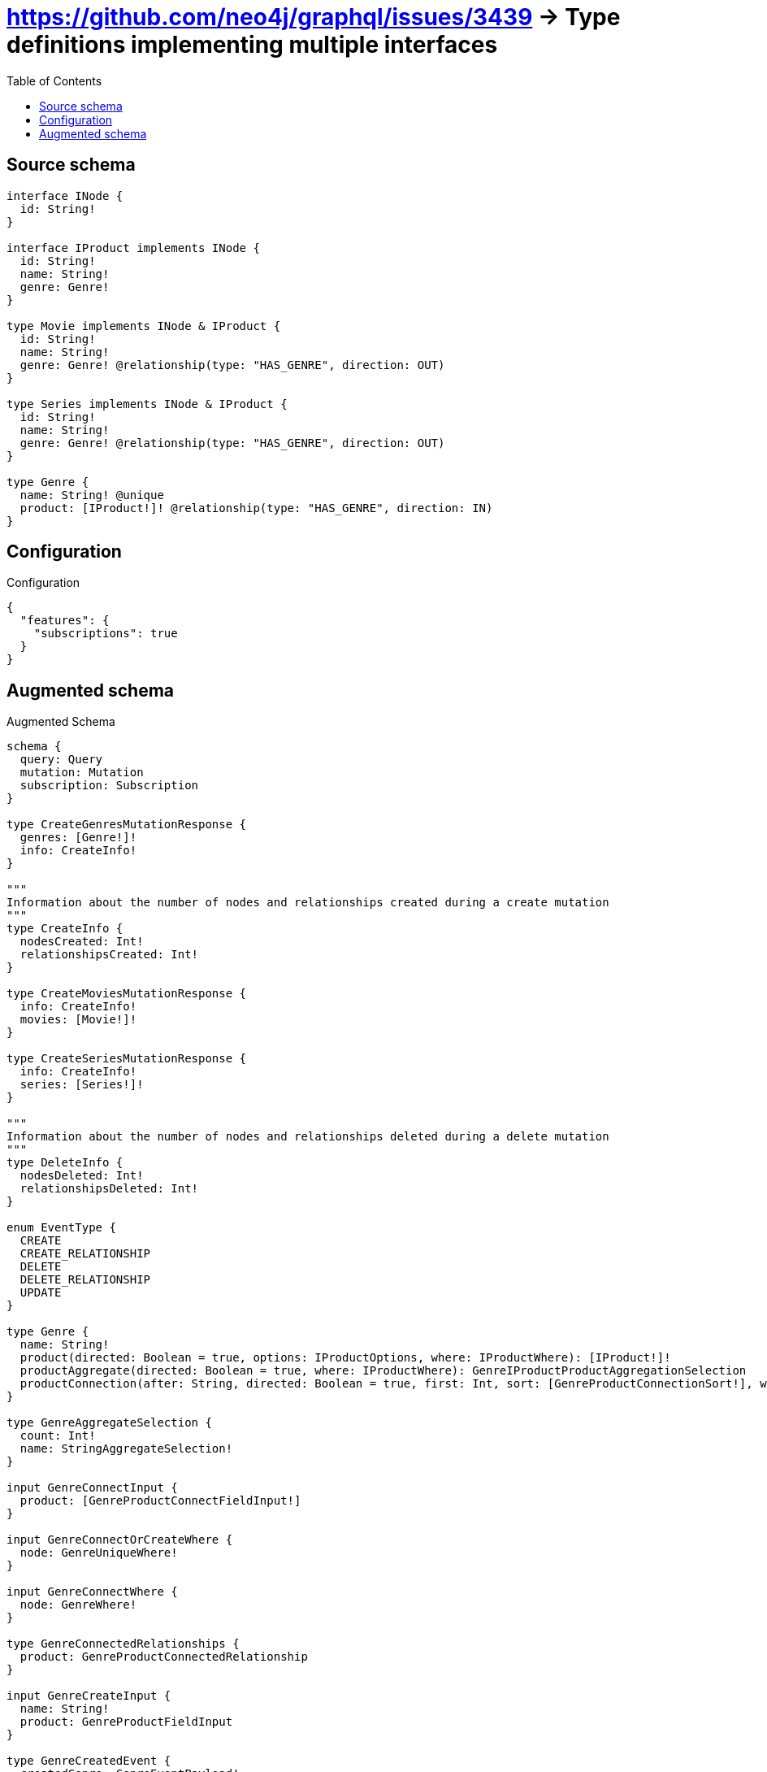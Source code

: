 :toc:

= https://github.com/neo4j/graphql/issues/3439 -> Type definitions implementing multiple interfaces

== Source schema

[source,graphql,schema=true]
----
interface INode {
  id: String!
}

interface IProduct implements INode {
  id: String!
  name: String!
  genre: Genre!
}

type Movie implements INode & IProduct {
  id: String!
  name: String!
  genre: Genre! @relationship(type: "HAS_GENRE", direction: OUT)
}

type Series implements INode & IProduct {
  id: String!
  name: String!
  genre: Genre! @relationship(type: "HAS_GENRE", direction: OUT)
}

type Genre {
  name: String! @unique
  product: [IProduct!]! @relationship(type: "HAS_GENRE", direction: IN)
}
----

== Configuration

.Configuration
[source,json,schema-config=true]
----
{
  "features": {
    "subscriptions": true
  }
}
----

== Augmented schema

.Augmented Schema
[source,graphql]
----
schema {
  query: Query
  mutation: Mutation
  subscription: Subscription
}

type CreateGenresMutationResponse {
  genres: [Genre!]!
  info: CreateInfo!
}

"""
Information about the number of nodes and relationships created during a create mutation
"""
type CreateInfo {
  nodesCreated: Int!
  relationshipsCreated: Int!
}

type CreateMoviesMutationResponse {
  info: CreateInfo!
  movies: [Movie!]!
}

type CreateSeriesMutationResponse {
  info: CreateInfo!
  series: [Series!]!
}

"""
Information about the number of nodes and relationships deleted during a delete mutation
"""
type DeleteInfo {
  nodesDeleted: Int!
  relationshipsDeleted: Int!
}

enum EventType {
  CREATE
  CREATE_RELATIONSHIP
  DELETE
  DELETE_RELATIONSHIP
  UPDATE
}

type Genre {
  name: String!
  product(directed: Boolean = true, options: IProductOptions, where: IProductWhere): [IProduct!]!
  productAggregate(directed: Boolean = true, where: IProductWhere): GenreIProductProductAggregationSelection
  productConnection(after: String, directed: Boolean = true, first: Int, sort: [GenreProductConnectionSort!], where: GenreProductConnectionWhere): GenreProductConnection!
}

type GenreAggregateSelection {
  count: Int!
  name: StringAggregateSelection!
}

input GenreConnectInput {
  product: [GenreProductConnectFieldInput!]
}

input GenreConnectOrCreateWhere {
  node: GenreUniqueWhere!
}

input GenreConnectWhere {
  node: GenreWhere!
}

type GenreConnectedRelationships {
  product: GenreProductConnectedRelationship
}

input GenreCreateInput {
  name: String!
  product: GenreProductFieldInput
}

type GenreCreatedEvent {
  createdGenre: GenreEventPayload!
  event: EventType!
  timestamp: Float!
}

input GenreDeleteInput {
  product: [GenreProductDeleteFieldInput!]
}

type GenreDeletedEvent {
  deletedGenre: GenreEventPayload!
  event: EventType!
  timestamp: Float!
}

input GenreDisconnectInput {
  product: [GenreProductDisconnectFieldInput!]
}

type GenreEdge {
  cursor: String!
  node: Genre!
}

type GenreEventPayload {
  name: String!
}

type GenreIProductProductAggregationSelection {
  count: Int!
  node: GenreIProductProductNodeAggregateSelection
}

type GenreIProductProductNodeAggregateSelection {
  id: StringAggregateSelection!
  name: StringAggregateSelection!
}

input GenreOnCreateInput {
  name: String!
}

input GenreOptions {
  limit: Int
  offset: Int
  """
  Specify one or more GenreSort objects to sort Genres by. The sorts will be applied in the order in which they are arranged in the array.
  """
  sort: [GenreSort!]
}

input GenreProductAggregateInput {
  AND: [GenreProductAggregateInput!]
  NOT: GenreProductAggregateInput
  OR: [GenreProductAggregateInput!]
  count: Int
  count_GT: Int
  count_GTE: Int
  count_LT: Int
  count_LTE: Int
  node: GenreProductNodeAggregationWhereInput
}

input GenreProductConnectFieldInput {
  where: IProductConnectWhere
}

type GenreProductConnectedRelationship {
  node: IProductEventPayload!
}

type GenreProductConnection {
  edges: [GenreProductRelationship!]!
  pageInfo: PageInfo!
  totalCount: Int!
}

input GenreProductConnectionSort {
  node: IProductSort
}

input GenreProductConnectionWhere {
  AND: [GenreProductConnectionWhere!]
  NOT: GenreProductConnectionWhere
  OR: [GenreProductConnectionWhere!]
  node: IProductWhere
}

input GenreProductCreateFieldInput {
  node: IProductCreateInput!
}

input GenreProductDeleteFieldInput {
  where: GenreProductConnectionWhere
}

input GenreProductDisconnectFieldInput {
  where: GenreProductConnectionWhere
}

input GenreProductFieldInput {
  connect: [GenreProductConnectFieldInput!]
  create: [GenreProductCreateFieldInput!]
}

input GenreProductNodeAggregationWhereInput {
  AND: [GenreProductNodeAggregationWhereInput!]
  NOT: GenreProductNodeAggregationWhereInput
  OR: [GenreProductNodeAggregationWhereInput!]
  id_AVERAGE_LENGTH_EQUAL: Float
  id_AVERAGE_LENGTH_GT: Float
  id_AVERAGE_LENGTH_GTE: Float
  id_AVERAGE_LENGTH_LT: Float
  id_AVERAGE_LENGTH_LTE: Float
  id_LONGEST_LENGTH_EQUAL: Int
  id_LONGEST_LENGTH_GT: Int
  id_LONGEST_LENGTH_GTE: Int
  id_LONGEST_LENGTH_LT: Int
  id_LONGEST_LENGTH_LTE: Int
  id_SHORTEST_LENGTH_EQUAL: Int
  id_SHORTEST_LENGTH_GT: Int
  id_SHORTEST_LENGTH_GTE: Int
  id_SHORTEST_LENGTH_LT: Int
  id_SHORTEST_LENGTH_LTE: Int
  name_AVERAGE_LENGTH_EQUAL: Float
  name_AVERAGE_LENGTH_GT: Float
  name_AVERAGE_LENGTH_GTE: Float
  name_AVERAGE_LENGTH_LT: Float
  name_AVERAGE_LENGTH_LTE: Float
  name_LONGEST_LENGTH_EQUAL: Int
  name_LONGEST_LENGTH_GT: Int
  name_LONGEST_LENGTH_GTE: Int
  name_LONGEST_LENGTH_LT: Int
  name_LONGEST_LENGTH_LTE: Int
  name_SHORTEST_LENGTH_EQUAL: Int
  name_SHORTEST_LENGTH_GT: Int
  name_SHORTEST_LENGTH_GTE: Int
  name_SHORTEST_LENGTH_LT: Int
  name_SHORTEST_LENGTH_LTE: Int
}

type GenreProductRelationship {
  cursor: String!
  node: IProduct!
}

input GenreProductRelationshipSubscriptionWhere {
  node: IProductSubscriptionWhere
}

input GenreProductUpdateConnectionInput {
  node: IProductUpdateInput
}

input GenreProductUpdateFieldInput {
  connect: [GenreProductConnectFieldInput!]
  create: [GenreProductCreateFieldInput!]
  delete: [GenreProductDeleteFieldInput!]
  disconnect: [GenreProductDisconnectFieldInput!]
  update: GenreProductUpdateConnectionInput
  where: GenreProductConnectionWhere
}

input GenreRelationInput {
  product: [GenreProductCreateFieldInput!]
}

type GenreRelationshipCreatedEvent {
  createdRelationship: GenreConnectedRelationships!
  event: EventType!
  genre: GenreEventPayload!
  relationshipFieldName: String!
  timestamp: Float!
}

input GenreRelationshipCreatedSubscriptionWhere {
  AND: [GenreRelationshipCreatedSubscriptionWhere!]
  NOT: GenreRelationshipCreatedSubscriptionWhere
  OR: [GenreRelationshipCreatedSubscriptionWhere!]
  createdRelationship: GenreRelationshipsSubscriptionWhere
  genre: GenreSubscriptionWhere
}

type GenreRelationshipDeletedEvent {
  deletedRelationship: GenreConnectedRelationships!
  event: EventType!
  genre: GenreEventPayload!
  relationshipFieldName: String!
  timestamp: Float!
}

input GenreRelationshipDeletedSubscriptionWhere {
  AND: [GenreRelationshipDeletedSubscriptionWhere!]
  NOT: GenreRelationshipDeletedSubscriptionWhere
  OR: [GenreRelationshipDeletedSubscriptionWhere!]
  deletedRelationship: GenreRelationshipsSubscriptionWhere
  genre: GenreSubscriptionWhere
}

input GenreRelationshipsSubscriptionWhere {
  product: GenreProductRelationshipSubscriptionWhere
}

"""
Fields to sort Genres by. The order in which sorts are applied is not guaranteed when specifying many fields in one GenreSort object.
"""
input GenreSort {
  name: SortDirection
}

input GenreSubscriptionWhere {
  AND: [GenreSubscriptionWhere!]
  NOT: GenreSubscriptionWhere
  OR: [GenreSubscriptionWhere!]
  name: String
  name_CONTAINS: String
  name_ENDS_WITH: String
  name_IN: [String!]
  name_STARTS_WITH: String
}

input GenreUniqueWhere {
  name: String
}

input GenreUpdateInput {
  name: String
  product: [GenreProductUpdateFieldInput!]
}

type GenreUpdatedEvent {
  event: EventType!
  previousState: GenreEventPayload!
  timestamp: Float!
  updatedGenre: GenreEventPayload!
}

input GenreWhere {
  AND: [GenreWhere!]
  NOT: GenreWhere
  OR: [GenreWhere!]
  name: String
  name_CONTAINS: String
  name_ENDS_WITH: String
  name_IN: [String!]
  name_STARTS_WITH: String
  productAggregate: GenreProductAggregateInput
  """
  Return Genres where all of the related GenreProductConnections match this filter
  """
  productConnection_ALL: GenreProductConnectionWhere
  """
  Return Genres where none of the related GenreProductConnections match this filter
  """
  productConnection_NONE: GenreProductConnectionWhere
  """
  Return Genres where one of the related GenreProductConnections match this filter
  """
  productConnection_SINGLE: GenreProductConnectionWhere
  """
  Return Genres where some of the related GenreProductConnections match this filter
  """
  productConnection_SOME: GenreProductConnectionWhere
  """Return Genres where all of the related IProducts match this filter"""
  product_ALL: IProductWhere
  """Return Genres where none of the related IProducts match this filter"""
  product_NONE: IProductWhere
  """Return Genres where one of the related IProducts match this filter"""
  product_SINGLE: IProductWhere
  """Return Genres where some of the related IProducts match this filter"""
  product_SOME: IProductWhere
}

type GenresConnection {
  edges: [GenreEdge!]!
  pageInfo: PageInfo!
  totalCount: Int!
}

interface INode {
  id: String!
}

type INodeAggregateSelection {
  count: Int!
  id: StringAggregateSelection!
}

type INodeEdge {
  cursor: String!
  node: INode!
}

enum INodeImplementation {
  Movie
  Series
}

input INodeOptions {
  limit: Int
  offset: Int
  """
  Specify one or more INodeSort objects to sort INodes by. The sorts will be applied in the order in which they are arranged in the array.
  """
  sort: [INodeSort]
}

"""
Fields to sort INodes by. The order in which sorts are applied is not guaranteed when specifying many fields in one INodeSort object.
"""
input INodeSort {
  id: SortDirection
}

input INodeWhere {
  AND: [INodeWhere!]
  NOT: INodeWhere
  OR: [INodeWhere!]
  id: String
  id_CONTAINS: String
  id_ENDS_WITH: String
  id_IN: [String!]
  id_STARTS_WITH: String
  typename_IN: [INodeImplementation!]
}

type INodesConnection {
  edges: [INodeEdge!]!
  pageInfo: PageInfo!
  totalCount: Int!
}

interface IProduct {
  genre: Genre!
  id: String!
  name: String!
}

type IProductAggregateSelection {
  count: Int!
  id: StringAggregateSelection!
  name: StringAggregateSelection!
}

input IProductConnectWhere {
  node: IProductWhere!
}

input IProductCreateInput {
  Movie: MovieCreateInput
  Series: SeriesCreateInput
}

type IProductEdge {
  cursor: String!
  node: IProduct!
}

interface IProductEventPayload {
  id: String!
  name: String!
}

enum IProductImplementation {
  Movie
  Series
}

input IProductOptions {
  limit: Int
  offset: Int
  """
  Specify one or more IProductSort objects to sort IProducts by. The sorts will be applied in the order in which they are arranged in the array.
  """
  sort: [IProductSort]
}

"""
Fields to sort IProducts by. The order in which sorts are applied is not guaranteed when specifying many fields in one IProductSort object.
"""
input IProductSort {
  id: SortDirection
  name: SortDirection
}

input IProductSubscriptionWhere {
  AND: [IProductSubscriptionWhere!]
  NOT: IProductSubscriptionWhere
  OR: [IProductSubscriptionWhere!]
  id: String
  id_CONTAINS: String
  id_ENDS_WITH: String
  id_IN: [String!]
  id_STARTS_WITH: String
  name: String
  name_CONTAINS: String
  name_ENDS_WITH: String
  name_IN: [String!]
  name_STARTS_WITH: String
  typename_IN: [IProductImplementation!]
}

input IProductUpdateInput {
  id: String
  name: String
}

input IProductWhere {
  AND: [IProductWhere!]
  NOT: IProductWhere
  OR: [IProductWhere!]
  id: String
  id_CONTAINS: String
  id_ENDS_WITH: String
  id_IN: [String!]
  id_STARTS_WITH: String
  name: String
  name_CONTAINS: String
  name_ENDS_WITH: String
  name_IN: [String!]
  name_STARTS_WITH: String
  typename_IN: [IProductImplementation!]
}

type IProductsConnection {
  edges: [IProductEdge!]!
  pageInfo: PageInfo!
  totalCount: Int!
}

type Movie implements INode & IProduct {
  genre(directed: Boolean = true, options: GenreOptions, where: GenreWhere): Genre!
  genreAggregate(directed: Boolean = true, where: GenreWhere): MovieGenreGenreAggregationSelection
  genreConnection(after: String, directed: Boolean = true, first: Int, sort: [MovieGenreConnectionSort!], where: MovieGenreConnectionWhere): MovieGenreConnection!
  id: String!
  name: String!
}

type MovieAggregateSelection {
  count: Int!
  id: StringAggregateSelection!
  name: StringAggregateSelection!
}

input MovieConnectInput {
  genre: MovieGenreConnectFieldInput
}

input MovieConnectOrCreateInput {
  genre: MovieGenreConnectOrCreateFieldInput
}

type MovieConnectedRelationships {
  genre: MovieGenreConnectedRelationship
}

input MovieCreateInput {
  genre: MovieGenreFieldInput
  id: String!
  name: String!
}

type MovieCreatedEvent {
  createdMovie: MovieEventPayload!
  event: EventType!
  timestamp: Float!
}

input MovieDeleteInput {
  genre: MovieGenreDeleteFieldInput
}

type MovieDeletedEvent {
  deletedMovie: MovieEventPayload!
  event: EventType!
  timestamp: Float!
}

input MovieDisconnectInput {
  genre: MovieGenreDisconnectFieldInput
}

type MovieEdge {
  cursor: String!
  node: Movie!
}

type MovieEventPayload implements IProductEventPayload {
  id: String!
  name: String!
}

input MovieGenreAggregateInput {
  AND: [MovieGenreAggregateInput!]
  NOT: MovieGenreAggregateInput
  OR: [MovieGenreAggregateInput!]
  count: Int
  count_GT: Int
  count_GTE: Int
  count_LT: Int
  count_LTE: Int
  node: MovieGenreNodeAggregationWhereInput
}

input MovieGenreConnectFieldInput {
  connect: GenreConnectInput
  """
  Whether or not to overwrite any matching relationship with the new properties.
  """
  overwrite: Boolean! = true
  where: GenreConnectWhere
}

input MovieGenreConnectOrCreateFieldInput {
  onCreate: MovieGenreConnectOrCreateFieldInputOnCreate!
  where: GenreConnectOrCreateWhere!
}

input MovieGenreConnectOrCreateFieldInputOnCreate {
  node: GenreOnCreateInput!
}

type MovieGenreConnectedRelationship {
  node: GenreEventPayload!
}

type MovieGenreConnection {
  edges: [MovieGenreRelationship!]!
  pageInfo: PageInfo!
  totalCount: Int!
}

input MovieGenreConnectionSort {
  node: GenreSort
}

input MovieGenreConnectionWhere {
  AND: [MovieGenreConnectionWhere!]
  NOT: MovieGenreConnectionWhere
  OR: [MovieGenreConnectionWhere!]
  node: GenreWhere
}

input MovieGenreCreateFieldInput {
  node: GenreCreateInput!
}

input MovieGenreDeleteFieldInput {
  delete: GenreDeleteInput
  where: MovieGenreConnectionWhere
}

input MovieGenreDisconnectFieldInput {
  disconnect: GenreDisconnectInput
  where: MovieGenreConnectionWhere
}

input MovieGenreFieldInput {
  connect: MovieGenreConnectFieldInput
  connectOrCreate: MovieGenreConnectOrCreateFieldInput
  create: MovieGenreCreateFieldInput
}

type MovieGenreGenreAggregationSelection {
  count: Int!
  node: MovieGenreGenreNodeAggregateSelection
}

type MovieGenreGenreNodeAggregateSelection {
  name: StringAggregateSelection!
}

input MovieGenreNodeAggregationWhereInput {
  AND: [MovieGenreNodeAggregationWhereInput!]
  NOT: MovieGenreNodeAggregationWhereInput
  OR: [MovieGenreNodeAggregationWhereInput!]
  name_AVERAGE_LENGTH_EQUAL: Float
  name_AVERAGE_LENGTH_GT: Float
  name_AVERAGE_LENGTH_GTE: Float
  name_AVERAGE_LENGTH_LT: Float
  name_AVERAGE_LENGTH_LTE: Float
  name_LONGEST_LENGTH_EQUAL: Int
  name_LONGEST_LENGTH_GT: Int
  name_LONGEST_LENGTH_GTE: Int
  name_LONGEST_LENGTH_LT: Int
  name_LONGEST_LENGTH_LTE: Int
  name_SHORTEST_LENGTH_EQUAL: Int
  name_SHORTEST_LENGTH_GT: Int
  name_SHORTEST_LENGTH_GTE: Int
  name_SHORTEST_LENGTH_LT: Int
  name_SHORTEST_LENGTH_LTE: Int
}

type MovieGenreRelationship {
  cursor: String!
  node: Genre!
}

input MovieGenreRelationshipSubscriptionWhere {
  node: GenreSubscriptionWhere
}

input MovieGenreUpdateConnectionInput {
  node: GenreUpdateInput
}

input MovieGenreUpdateFieldInput {
  connect: MovieGenreConnectFieldInput
  connectOrCreate: MovieGenreConnectOrCreateFieldInput
  create: MovieGenreCreateFieldInput
  delete: MovieGenreDeleteFieldInput
  disconnect: MovieGenreDisconnectFieldInput
  update: MovieGenreUpdateConnectionInput
  where: MovieGenreConnectionWhere
}

input MovieOptions {
  limit: Int
  offset: Int
  """
  Specify one or more MovieSort objects to sort Movies by. The sorts will be applied in the order in which they are arranged in the array.
  """
  sort: [MovieSort!]
}

input MovieRelationInput {
  genre: MovieGenreCreateFieldInput
}

type MovieRelationshipCreatedEvent {
  createdRelationship: MovieConnectedRelationships!
  event: EventType!
  movie: MovieEventPayload!
  relationshipFieldName: String!
  timestamp: Float!
}

input MovieRelationshipCreatedSubscriptionWhere {
  AND: [MovieRelationshipCreatedSubscriptionWhere!]
  NOT: MovieRelationshipCreatedSubscriptionWhere
  OR: [MovieRelationshipCreatedSubscriptionWhere!]
  createdRelationship: MovieRelationshipsSubscriptionWhere
  movie: MovieSubscriptionWhere
}

type MovieRelationshipDeletedEvent {
  deletedRelationship: MovieConnectedRelationships!
  event: EventType!
  movie: MovieEventPayload!
  relationshipFieldName: String!
  timestamp: Float!
}

input MovieRelationshipDeletedSubscriptionWhere {
  AND: [MovieRelationshipDeletedSubscriptionWhere!]
  NOT: MovieRelationshipDeletedSubscriptionWhere
  OR: [MovieRelationshipDeletedSubscriptionWhere!]
  deletedRelationship: MovieRelationshipsSubscriptionWhere
  movie: MovieSubscriptionWhere
}

input MovieRelationshipsSubscriptionWhere {
  genre: MovieGenreRelationshipSubscriptionWhere
}

"""
Fields to sort Movies by. The order in which sorts are applied is not guaranteed when specifying many fields in one MovieSort object.
"""
input MovieSort {
  id: SortDirection
  name: SortDirection
}

input MovieSubscriptionWhere {
  AND: [MovieSubscriptionWhere!]
  NOT: MovieSubscriptionWhere
  OR: [MovieSubscriptionWhere!]
  id: String
  id_CONTAINS: String
  id_ENDS_WITH: String
  id_IN: [String!]
  id_STARTS_WITH: String
  name: String
  name_CONTAINS: String
  name_ENDS_WITH: String
  name_IN: [String!]
  name_STARTS_WITH: String
}

input MovieUpdateInput {
  genre: MovieGenreUpdateFieldInput
  id: String
  name: String
}

type MovieUpdatedEvent {
  event: EventType!
  previousState: MovieEventPayload!
  timestamp: Float!
  updatedMovie: MovieEventPayload!
}

input MovieWhere {
  AND: [MovieWhere!]
  NOT: MovieWhere
  OR: [MovieWhere!]
  genre: GenreWhere
  genreAggregate: MovieGenreAggregateInput
  genreConnection: MovieGenreConnectionWhere
  genreConnection_NOT: MovieGenreConnectionWhere
  genre_NOT: GenreWhere
  id: String
  id_CONTAINS: String
  id_ENDS_WITH: String
  id_IN: [String!]
  id_STARTS_WITH: String
  name: String
  name_CONTAINS: String
  name_ENDS_WITH: String
  name_IN: [String!]
  name_STARTS_WITH: String
}

type MoviesConnection {
  edges: [MovieEdge!]!
  pageInfo: PageInfo!
  totalCount: Int!
}

type Mutation {
  createGenres(input: [GenreCreateInput!]!): CreateGenresMutationResponse!
  createMovies(input: [MovieCreateInput!]!): CreateMoviesMutationResponse!
  createSeries(input: [SeriesCreateInput!]!): CreateSeriesMutationResponse!
  deleteGenres(delete: GenreDeleteInput, where: GenreWhere): DeleteInfo!
  deleteMovies(delete: MovieDeleteInput, where: MovieWhere): DeleteInfo!
  deleteSeries(delete: SeriesDeleteInput, where: SeriesWhere): DeleteInfo!
  updateGenres(connect: GenreConnectInput, create: GenreRelationInput, delete: GenreDeleteInput, disconnect: GenreDisconnectInput, update: GenreUpdateInput, where: GenreWhere): UpdateGenresMutationResponse!
  updateMovies(connect: MovieConnectInput, connectOrCreate: MovieConnectOrCreateInput, create: MovieRelationInput, delete: MovieDeleteInput, disconnect: MovieDisconnectInput, update: MovieUpdateInput, where: MovieWhere): UpdateMoviesMutationResponse!
  updateSeries(connect: SeriesConnectInput, connectOrCreate: SeriesConnectOrCreateInput, create: SeriesRelationInput, delete: SeriesDeleteInput, disconnect: SeriesDisconnectInput, update: SeriesUpdateInput, where: SeriesWhere): UpdateSeriesMutationResponse!
}

"""Pagination information (Relay)"""
type PageInfo {
  endCursor: String
  hasNextPage: Boolean!
  hasPreviousPage: Boolean!
  startCursor: String
}

type Query {
  genres(options: GenreOptions, where: GenreWhere): [Genre!]!
  genresAggregate(where: GenreWhere): GenreAggregateSelection!
  genresConnection(after: String, first: Int, sort: [GenreSort], where: GenreWhere): GenresConnection!
  iNodes(options: INodeOptions, where: INodeWhere): [INode!]!
  iNodesAggregate(where: INodeWhere): INodeAggregateSelection!
  iNodesConnection(after: String, first: Int, sort: [INodeSort], where: INodeWhere): INodesConnection!
  iProducts(options: IProductOptions, where: IProductWhere): [IProduct!]!
  iProductsAggregate(where: IProductWhere): IProductAggregateSelection!
  iProductsConnection(after: String, first: Int, sort: [IProductSort], where: IProductWhere): IProductsConnection!
  movies(options: MovieOptions, where: MovieWhere): [Movie!]!
  moviesAggregate(where: MovieWhere): MovieAggregateSelection!
  moviesConnection(after: String, first: Int, sort: [MovieSort], where: MovieWhere): MoviesConnection!
  series(options: SeriesOptions, where: SeriesWhere): [Series!]!
  seriesAggregate(where: SeriesWhere): SeriesAggregateSelection!
  seriesConnection(after: String, first: Int, sort: [SeriesSort], where: SeriesWhere): SeriesConnection!
}

type Series implements INode & IProduct {
  genre(directed: Boolean = true, options: GenreOptions, where: GenreWhere): Genre!
  genreAggregate(directed: Boolean = true, where: GenreWhere): SeriesGenreGenreAggregationSelection
  genreConnection(after: String, directed: Boolean = true, first: Int, sort: [SeriesGenreConnectionSort!], where: SeriesGenreConnectionWhere): SeriesGenreConnection!
  id: String!
  name: String!
}

type SeriesAggregateSelection {
  count: Int!
  id: StringAggregateSelection!
  name: StringAggregateSelection!
}

input SeriesConnectInput {
  genre: SeriesGenreConnectFieldInput
}

input SeriesConnectOrCreateInput {
  genre: SeriesGenreConnectOrCreateFieldInput
}

type SeriesConnectedRelationships {
  genre: SeriesGenreConnectedRelationship
}

type SeriesConnection {
  edges: [SeriesEdge!]!
  pageInfo: PageInfo!
  totalCount: Int!
}

input SeriesCreateInput {
  genre: SeriesGenreFieldInput
  id: String!
  name: String!
}

type SeriesCreatedEvent {
  createdSeries: SeriesEventPayload!
  event: EventType!
  timestamp: Float!
}

input SeriesDeleteInput {
  genre: SeriesGenreDeleteFieldInput
}

type SeriesDeletedEvent {
  deletedSeries: SeriesEventPayload!
  event: EventType!
  timestamp: Float!
}

input SeriesDisconnectInput {
  genre: SeriesGenreDisconnectFieldInput
}

type SeriesEdge {
  cursor: String!
  node: Series!
}

type SeriesEventPayload implements IProductEventPayload {
  id: String!
  name: String!
}

input SeriesGenreAggregateInput {
  AND: [SeriesGenreAggregateInput!]
  NOT: SeriesGenreAggregateInput
  OR: [SeriesGenreAggregateInput!]
  count: Int
  count_GT: Int
  count_GTE: Int
  count_LT: Int
  count_LTE: Int
  node: SeriesGenreNodeAggregationWhereInput
}

input SeriesGenreConnectFieldInput {
  connect: GenreConnectInput
  """
  Whether or not to overwrite any matching relationship with the new properties.
  """
  overwrite: Boolean! = true
  where: GenreConnectWhere
}

input SeriesGenreConnectOrCreateFieldInput {
  onCreate: SeriesGenreConnectOrCreateFieldInputOnCreate!
  where: GenreConnectOrCreateWhere!
}

input SeriesGenreConnectOrCreateFieldInputOnCreate {
  node: GenreOnCreateInput!
}

type SeriesGenreConnectedRelationship {
  node: GenreEventPayload!
}

type SeriesGenreConnection {
  edges: [SeriesGenreRelationship!]!
  pageInfo: PageInfo!
  totalCount: Int!
}

input SeriesGenreConnectionSort {
  node: GenreSort
}

input SeriesGenreConnectionWhere {
  AND: [SeriesGenreConnectionWhere!]
  NOT: SeriesGenreConnectionWhere
  OR: [SeriesGenreConnectionWhere!]
  node: GenreWhere
}

input SeriesGenreCreateFieldInput {
  node: GenreCreateInput!
}

input SeriesGenreDeleteFieldInput {
  delete: GenreDeleteInput
  where: SeriesGenreConnectionWhere
}

input SeriesGenreDisconnectFieldInput {
  disconnect: GenreDisconnectInput
  where: SeriesGenreConnectionWhere
}

input SeriesGenreFieldInput {
  connect: SeriesGenreConnectFieldInput
  connectOrCreate: SeriesGenreConnectOrCreateFieldInput
  create: SeriesGenreCreateFieldInput
}

type SeriesGenreGenreAggregationSelection {
  count: Int!
  node: SeriesGenreGenreNodeAggregateSelection
}

type SeriesGenreGenreNodeAggregateSelection {
  name: StringAggregateSelection!
}

input SeriesGenreNodeAggregationWhereInput {
  AND: [SeriesGenreNodeAggregationWhereInput!]
  NOT: SeriesGenreNodeAggregationWhereInput
  OR: [SeriesGenreNodeAggregationWhereInput!]
  name_AVERAGE_LENGTH_EQUAL: Float
  name_AVERAGE_LENGTH_GT: Float
  name_AVERAGE_LENGTH_GTE: Float
  name_AVERAGE_LENGTH_LT: Float
  name_AVERAGE_LENGTH_LTE: Float
  name_LONGEST_LENGTH_EQUAL: Int
  name_LONGEST_LENGTH_GT: Int
  name_LONGEST_LENGTH_GTE: Int
  name_LONGEST_LENGTH_LT: Int
  name_LONGEST_LENGTH_LTE: Int
  name_SHORTEST_LENGTH_EQUAL: Int
  name_SHORTEST_LENGTH_GT: Int
  name_SHORTEST_LENGTH_GTE: Int
  name_SHORTEST_LENGTH_LT: Int
  name_SHORTEST_LENGTH_LTE: Int
}

type SeriesGenreRelationship {
  cursor: String!
  node: Genre!
}

input SeriesGenreRelationshipSubscriptionWhere {
  node: GenreSubscriptionWhere
}

input SeriesGenreUpdateConnectionInput {
  node: GenreUpdateInput
}

input SeriesGenreUpdateFieldInput {
  connect: SeriesGenreConnectFieldInput
  connectOrCreate: SeriesGenreConnectOrCreateFieldInput
  create: SeriesGenreCreateFieldInput
  delete: SeriesGenreDeleteFieldInput
  disconnect: SeriesGenreDisconnectFieldInput
  update: SeriesGenreUpdateConnectionInput
  where: SeriesGenreConnectionWhere
}

input SeriesOptions {
  limit: Int
  offset: Int
  """
  Specify one or more SeriesSort objects to sort Series by. The sorts will be applied in the order in which they are arranged in the array.
  """
  sort: [SeriesSort!]
}

input SeriesRelationInput {
  genre: SeriesGenreCreateFieldInput
}

type SeriesRelationshipCreatedEvent {
  createdRelationship: SeriesConnectedRelationships!
  event: EventType!
  relationshipFieldName: String!
  series: SeriesEventPayload!
  timestamp: Float!
}

input SeriesRelationshipCreatedSubscriptionWhere {
  AND: [SeriesRelationshipCreatedSubscriptionWhere!]
  NOT: SeriesRelationshipCreatedSubscriptionWhere
  OR: [SeriesRelationshipCreatedSubscriptionWhere!]
  createdRelationship: SeriesRelationshipsSubscriptionWhere
  series: SeriesSubscriptionWhere
}

type SeriesRelationshipDeletedEvent {
  deletedRelationship: SeriesConnectedRelationships!
  event: EventType!
  relationshipFieldName: String!
  series: SeriesEventPayload!
  timestamp: Float!
}

input SeriesRelationshipDeletedSubscriptionWhere {
  AND: [SeriesRelationshipDeletedSubscriptionWhere!]
  NOT: SeriesRelationshipDeletedSubscriptionWhere
  OR: [SeriesRelationshipDeletedSubscriptionWhere!]
  deletedRelationship: SeriesRelationshipsSubscriptionWhere
  series: SeriesSubscriptionWhere
}

input SeriesRelationshipsSubscriptionWhere {
  genre: SeriesGenreRelationshipSubscriptionWhere
}

"""
Fields to sort Series by. The order in which sorts are applied is not guaranteed when specifying many fields in one SeriesSort object.
"""
input SeriesSort {
  id: SortDirection
  name: SortDirection
}

input SeriesSubscriptionWhere {
  AND: [SeriesSubscriptionWhere!]
  NOT: SeriesSubscriptionWhere
  OR: [SeriesSubscriptionWhere!]
  id: String
  id_CONTAINS: String
  id_ENDS_WITH: String
  id_IN: [String!]
  id_STARTS_WITH: String
  name: String
  name_CONTAINS: String
  name_ENDS_WITH: String
  name_IN: [String!]
  name_STARTS_WITH: String
}

input SeriesUpdateInput {
  genre: SeriesGenreUpdateFieldInput
  id: String
  name: String
}

type SeriesUpdatedEvent {
  event: EventType!
  previousState: SeriesEventPayload!
  timestamp: Float!
  updatedSeries: SeriesEventPayload!
}

input SeriesWhere {
  AND: [SeriesWhere!]
  NOT: SeriesWhere
  OR: [SeriesWhere!]
  genre: GenreWhere
  genreAggregate: SeriesGenreAggregateInput
  genreConnection: SeriesGenreConnectionWhere
  genreConnection_NOT: SeriesGenreConnectionWhere
  genre_NOT: GenreWhere
  id: String
  id_CONTAINS: String
  id_ENDS_WITH: String
  id_IN: [String!]
  id_STARTS_WITH: String
  name: String
  name_CONTAINS: String
  name_ENDS_WITH: String
  name_IN: [String!]
  name_STARTS_WITH: String
}

"""An enum for sorting in either ascending or descending order."""
enum SortDirection {
  """Sort by field values in ascending order."""
  ASC
  """Sort by field values in descending order."""
  DESC
}

type StringAggregateSelection {
  longest: String
  shortest: String
}

type Subscription {
  genreCreated(where: GenreSubscriptionWhere): GenreCreatedEvent!
  genreDeleted(where: GenreSubscriptionWhere): GenreDeletedEvent!
  genreRelationshipCreated(where: GenreRelationshipCreatedSubscriptionWhere): GenreRelationshipCreatedEvent!
  genreRelationshipDeleted(where: GenreRelationshipDeletedSubscriptionWhere): GenreRelationshipDeletedEvent!
  genreUpdated(where: GenreSubscriptionWhere): GenreUpdatedEvent!
  movieCreated(where: MovieSubscriptionWhere): MovieCreatedEvent!
  movieDeleted(where: MovieSubscriptionWhere): MovieDeletedEvent!
  movieRelationshipCreated(where: MovieRelationshipCreatedSubscriptionWhere): MovieRelationshipCreatedEvent!
  movieRelationshipDeleted(where: MovieRelationshipDeletedSubscriptionWhere): MovieRelationshipDeletedEvent!
  movieUpdated(where: MovieSubscriptionWhere): MovieUpdatedEvent!
  seriesCreated(where: SeriesSubscriptionWhere): SeriesCreatedEvent!
  seriesDeleted(where: SeriesSubscriptionWhere): SeriesDeletedEvent!
  seriesRelationshipCreated(where: SeriesRelationshipCreatedSubscriptionWhere): SeriesRelationshipCreatedEvent!
  seriesRelationshipDeleted(where: SeriesRelationshipDeletedSubscriptionWhere): SeriesRelationshipDeletedEvent!
  seriesUpdated(where: SeriesSubscriptionWhere): SeriesUpdatedEvent!
}

type UpdateGenresMutationResponse {
  genres: [Genre!]!
  info: UpdateInfo!
}

"""
Information about the number of nodes and relationships created and deleted during an update mutation
"""
type UpdateInfo {
  nodesCreated: Int!
  nodesDeleted: Int!
  relationshipsCreated: Int!
  relationshipsDeleted: Int!
}

type UpdateMoviesMutationResponse {
  info: UpdateInfo!
  movies: [Movie!]!
}

type UpdateSeriesMutationResponse {
  info: UpdateInfo!
  series: [Series!]!
}
----

'''
